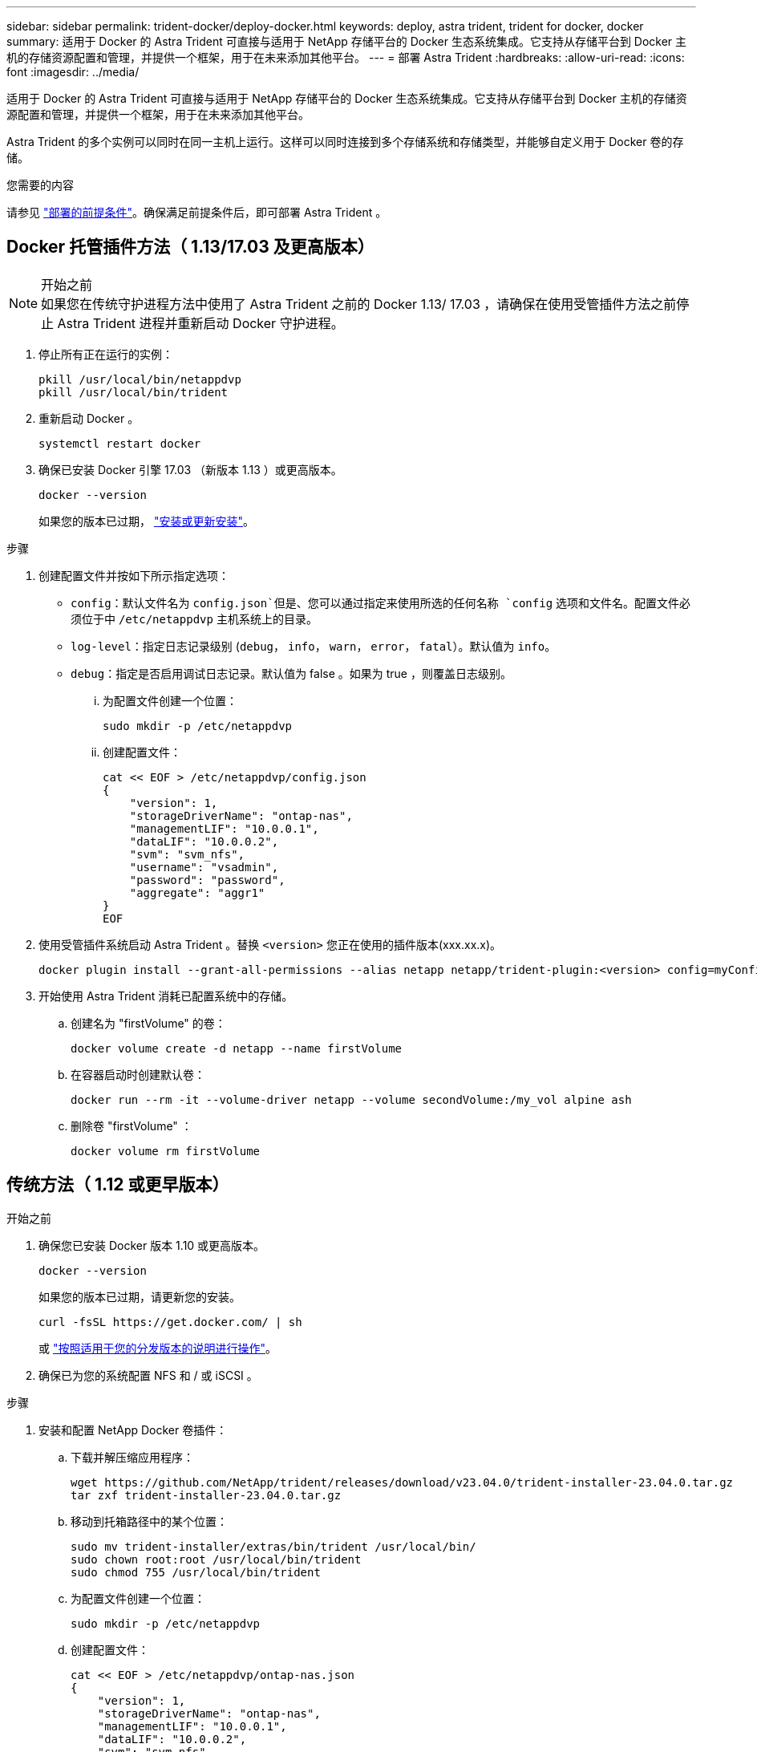 ---
sidebar: sidebar 
permalink: trident-docker/deploy-docker.html 
keywords: deploy, astra trident, trident for docker, docker 
summary: 适用于 Docker 的 Astra Trident 可直接与适用于 NetApp 存储平台的 Docker 生态系统集成。它支持从存储平台到 Docker 主机的存储资源配置和管理，并提供一个框架，用于在未来添加其他平台。 
---
= 部署 Astra Trident
:hardbreaks:
:allow-uri-read: 
:icons: font
:imagesdir: ../media/


[role="lead"]
适用于 Docker 的 Astra Trident 可直接与适用于 NetApp 存储平台的 Docker 生态系统集成。它支持从存储平台到 Docker 主机的存储资源配置和管理，并提供一个框架，用于在未来添加其他平台。

Astra Trident 的多个实例可以同时在同一主机上运行。这样可以同时连接到多个存储系统和存储类型，并能够自定义用于 Docker 卷的存储。

.您需要的内容
请参见 link:prereqs-docker.html["部署的前提条件"]。确保满足前提条件后，即可部署 Astra Trident 。



== Docker 托管插件方法（ 1.13/17.03 及更高版本）

.开始之前

NOTE: 如果您在传统守护进程方法中使用了 Astra Trident 之前的 Docker 1.13/ 17.03 ，请确保在使用受管插件方法之前停止 Astra Trident 进程并重新启动 Docker 守护进程。

. 停止所有正在运行的实例：
+
[listing]
----
pkill /usr/local/bin/netappdvp
pkill /usr/local/bin/trident
----
. 重新启动 Docker 。
+
[listing]
----
systemctl restart docker
----
. 确保已安装 Docker 引擎 17.03 （新版本 1.13 ）或更高版本。
+
[listing]
----
docker --version
----
+
如果您的版本已过期， https://docs.docker.com/engine/install/["安装或更新安装"^]。



.步骤
. 创建配置文件并按如下所示指定选项：
+
**  `config`：默认文件名为 `config.json`但是、您可以通过指定来使用所选的任何名称 `config` 选项和文件名。配置文件必须位于中 `/etc/netappdvp` 主机系统上的目录。
** `log-level`：指定日志记录级别 (`debug`， `info`， `warn`， `error`， `fatal`）。默认值为 `info`。
** `debug`：指定是否启用调试日志记录。默认值为 false 。如果为 true ，则覆盖日志级别。
+
... 为配置文件创建一个位置：
+
[listing]
----
sudo mkdir -p /etc/netappdvp
----
... 创建配置文件：
+
[listing]
----
cat << EOF > /etc/netappdvp/config.json
{
    "version": 1,
    "storageDriverName": "ontap-nas",
    "managementLIF": "10.0.0.1",
    "dataLIF": "10.0.0.2",
    "svm": "svm_nfs",
    "username": "vsadmin",
    "password": "password",
    "aggregate": "aggr1"
}
EOF
----




. 使用受管插件系统启动 Astra Trident 。替换 `<version>` 您正在使用的插件版本(xxx.xx.x)。
+
[listing]
----
docker plugin install --grant-all-permissions --alias netapp netapp/trident-plugin:<version> config=myConfigFile.json
----
. 开始使用 Astra Trident 消耗已配置系统中的存储。
+
.. 创建名为 "firstVolume" 的卷：
+
[listing]
----
docker volume create -d netapp --name firstVolume
----
.. 在容器启动时创建默认卷：
+
[listing]
----
docker run --rm -it --volume-driver netapp --volume secondVolume:/my_vol alpine ash
----
.. 删除卷 "firstVolume" ：
+
[listing]
----
docker volume rm firstVolume
----






== 传统方法（ 1.12 或更早版本）

.开始之前
. 确保您已安装 Docker 版本 1.10 或更高版本。
+
[listing]
----
docker --version
----
+
如果您的版本已过期，请更新您的安装。

+
[listing]
----
curl -fsSL https://get.docker.com/ | sh
----
+
或 https://docs.docker.com/engine/install/["按照适用于您的分发版本的说明进行操作"^]。

. 确保已为您的系统配置 NFS 和 / 或 iSCSI 。


.步骤
. 安装和配置 NetApp Docker 卷插件：
+
.. 下载并解压缩应用程序：
+
[listing]
----
wget https://github.com/NetApp/trident/releases/download/v23.04.0/trident-installer-23.04.0.tar.gz
tar zxf trident-installer-23.04.0.tar.gz
----
.. 移动到托箱路径中的某个位置：
+
[listing]
----
sudo mv trident-installer/extras/bin/trident /usr/local/bin/
sudo chown root:root /usr/local/bin/trident
sudo chmod 755 /usr/local/bin/trident
----
.. 为配置文件创建一个位置：
+
[listing]
----
sudo mkdir -p /etc/netappdvp
----
.. 创建配置文件：
+
[listing]
----
cat << EOF > /etc/netappdvp/ontap-nas.json
{
    "version": 1,
    "storageDriverName": "ontap-nas",
    "managementLIF": "10.0.0.1",
    "dataLIF": "10.0.0.2",
    "svm": "svm_nfs",
    "username": "vsadmin",
    "password": "password",
    "aggregate": "aggr1"
}
EOF
----


. 放置二进制文件并创建配置文件后，使用所需的配置文件启动 Trident 守护进程。
+
[listing]
----
sudo trident --config=/etc/netappdvp/ontap-nas.json
----
+

NOTE: 除非指定，否则卷驱动程序的默认名称为 "netapp" 。

+
启动守护进程后，您可以使用 Docker 命令行界面创建和管理卷

. 创建卷
+
[listing]
----
docker volume create -d netapp --name trident_1
----
. 启动容器时配置 Docker 卷：
+
[listing]
----
docker run --rm -it --volume-driver netapp --volume trident_2:/my_vol alpine ash
----
. 删除 Docker 卷：
+
[listing]
----
docker volume rm trident_1
docker volume rm trident_2
----




== 在系统启动时启动 Astra Trident

有关基于系统d的系统的示例单元文件、请参见 `contrib/trident.service.example` 在Git repo.要对RHEL使用此文件、请执行以下操作：

. 将文件复制到正确的位置。
+
如果正在运行多个实例，则单元文件应使用唯一名称。

+
[listing]
----
cp contrib/trident.service.example /usr/lib/systemd/system/trident.service
----
. 编辑文件，更改问题描述（第 2 行）以匹配驱动程序名称和配置文件路径（第 9 行）以反映您的环境。
. 重新加载 systemd 以载入更改：
+
[listing]
----
systemctl daemon-reload
----
. 启用服务。
+
此名称因您在中命名文件而异 `/usr/lib/systemd/system` 目录。

+
[listing]
----
systemctl enable trident
----
. 启动服务。
+
[listing]
----
systemctl start trident
----
. 查看状态。
+
[listing]
----
systemctl status trident
----



NOTE: 每当您修改单元文件时、请运行 `systemctl daemon-reload` 命令以使其能够识别所做的更改。
